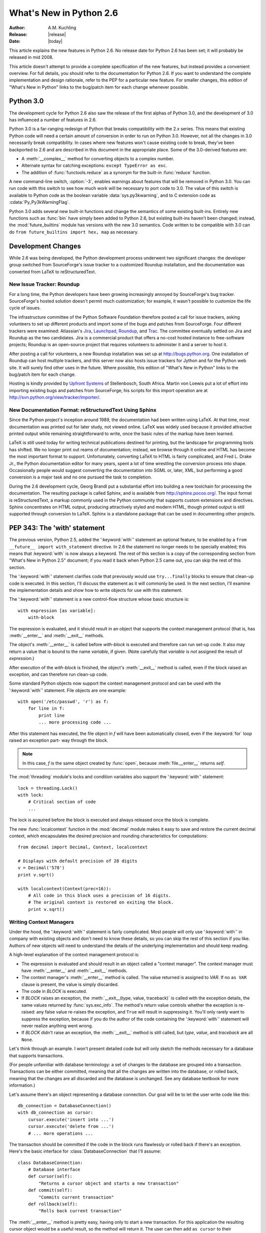 ****************************
  What's New in Python 2.6  
****************************

.. XXX add trademark info for Apple, Microsoft, SourceForge.

:Author: A.M. Kuchling
:Release: |release|
:Date: |today|

.. $Id: whatsnew26.tex 55746 2007-06-02 18:33:53Z neal.norwitz $
   Rules for maintenance:
   
   * Anyone can add text to this document.  Do not spend very much time
   on the wording of your changes, because your text will probably
   get rewritten to some degree.
   
   * The maintainer will go through Misc/NEWS periodically and add
   changes; it's therefore more important to add your changes to
   Misc/NEWS than to this file.
   
   * This is not a complete list of every single change; completeness
   is the purpose of Misc/NEWS.  Some changes I consider too small
   or esoteric to include.  If such a change is added to the text,
   I'll just remove it.  (This is another reason you shouldn't spend
   too much time on writing your addition.)
   
   * If you want to draw your new text to the attention of the
   maintainer, add 'XXX' to the beginning of the paragraph or
   section.
   
   * It's OK to just add a fragmentary note about a change.  For
   example: "XXX Describe the transmogrify() function added to the
   socket module."  The maintainer will research the change and
   write the necessary text.
   
   * You can comment out your additions if you like, but it's not
   necessary (especially when a final release is some months away).
   
   * Credit the author of a patch or bugfix.   Just the name is
   sufficient; the e-mail address isn't necessary.
   
   * It's helpful to add the bug/patch number in an parenthetical
   
   XXX Describe the transmogrify() function added to the socket
   module.
   (Contributed by P.Y. Developer; :issue:`12345`.)
   
   This saves the maintainer the effort of going through the SVN logs
   when researching a change.

This article explains the new features in Python 2.6.  No release date for
Python 2.6 has been set; it will probably be released in mid 2008.

This article doesn't attempt to provide a complete specification of
the new features, but instead provides a convenient overview.  For
full details, you should refer to the documentation for Python 2.6. If
you want to understand the complete implementation and design
rationale, refer to the PEP for a particular new feature.  For smaller
changes, this edition of "What's New in Python" links to the bug/patch
item for each change whenever possible.

.. Compare with previous release in 2 - 3 sentences here.
   add hyperlink when the documentation becomes available online.

.. ========================================================================
.. Large, PEP-level features and changes should be described here.
.. Should there be a new section here for 3k migration?
.. Or perhaps a more general section describing module changes/deprecation?
.. ========================================================================

Python 3.0
================

The development cycle for Python 2.6 also saw the release of the first
alphas of Python 3.0, and the development of 3.0 has influenced 
a number of features in 2.6.

Python 3.0 is a far-ranging redesign of Python that breaks
compatibility with the 2.x series.  This means that existing Python
code will need a certain amount of conversion in order to run on
Python 3.0.  However, not all the changes in 3.0 necessarily break
compatibility.  In cases where new features won't cause existing code
to break, they've been backported to 2.6 and are described in this
document in the appropriate place.  Some of the 3.0-derived features 
are:

* A :meth:`__complex__` method for converting objects to a complex number.
* Alternate syntax for catching exceptions: ``except TypeError as exc``.
* The addition of :func:`functools.reduce` as a synonym for the built-in
  :func:`reduce` function.

A new command-line switch, :option:`-3`, enables warnings
about features that will be removed in Python 3.0.  You can run code
with this switch to see how much work will be necessary to port
code to 3.0.  The value of this switch is available 
to Python code as the boolean variable :data:`sys.py3kwarning`,
and to C extension code as :cdata:`Py_Py3kWarningFlag`.

Python 3.0 adds several new built-in functions and change the
semantics of some existing built-ins.  Entirely new functions such as
:func:`bin` have simply been added to Python 2.6, but existing
built-ins haven't been changed; instead, the :mod:`future_builtins`
module has versions with the new 3.0 semantics.  Code written to be
compatible with 3.0 can do ``from future_builtins import hex, map``
as necessary.

.. seealso::

   The 3xxx series of PEPs, which describes the development process for
   Python 3.0 and various features that have been accepted, rejected,
   or are still under consideration.


Development Changes
==================================================

While 2.6 was being developed, the Python development process 
underwent two significant changes: the developer group 
switched from SourceForge's issue tracker to a customized 
Roundup installation, and the documentation was converted from
LaTeX to reStructuredText.


New Issue Tracker: Roundup
--------------------------------------------------

For a long time, the Python developers have been growing increasingly
annoyed by SourceForge's bug tracker.  SourceForge's hosted solution
doesn't permit much customization; for example, it wasn't possible to
customize the life cycle of issues.

The infrastructure committee of the Python Software Foundation
therefore posted a call for issue trackers, asking volunteers to set
up different products and import some of the bugs and patches from
SourceForge.  Four different trackers were examined: Atlassian's `Jira
<http://www.atlassian.com/software/jira/>`__, 
`Launchpad <http://www.launchpad.net>`__, 
`Roundup <http://roundup.sourceforge.net/>`__, and 
`Trac <http://trac.edgewall.org/>`__.  
The committee eventually settled on Jira
and Roundup as the two candidates.  Jira is a commercial product that
offers a no-cost hosted instance to free-software projects; Roundup 
is an open-source project that requires volunteers
to administer it and a server to host it.

After posting a call for volunteers, a new Roundup installation was
set up at http://bugs.python.org.  One installation of Roundup can
host multiple trackers, and this server now also hosts issue trackers
for Jython and for the Python web site.  It will surely find 
other uses in the future.  Where possible,
this edition of "What's New in Python" links to the bug/patch
item for each change.

Hosting is kindly provided by 
`Upfront Systems <http://www.upfrontsystems.co.za/>`__ 
of Stellenbosch, South Africa.  Martin von Loewis put a
lot of effort into importing existing bugs and patches from
SourceForge; his scripts for this import operation are at 
http://svn.python.org/view/tracker/importer/.

.. seealso::

  http://bugs.python.org 
    The Python bug tracker.

  http://bugs.jython.org:
    The Jython bug tracker.

  http://roundup.sourceforge.net/
    Roundup downloads and documentation.


New Documentation Format: reStructuredText Using Sphinx
-----------------------------------------------------------

Since the Python project's inception around 1989, the documentation
had been written using LaTeX.  At that time, most documentation was
printed out for later study, not viewed online. LaTeX was widely used
because it provided attractive printed output while remaining
straightforward to write, once the basic rules of the markup have been
learned.

LaTeX is still used today for writing technical publications destined
for printing, but the landscape for programming tools has shifted.  We
no longer print out reams of documentation; instead, we browse through
it online and HTML has become the most important format to support.
Unfortunately, converting LaTeX to HTML is fairly complicated, and
Fred L. Drake Jr., the Python documentation editor for many years,
spent a lot of time wrestling the conversion process into shape.
Occasionally people would suggest converting the documentation into 
SGML or, later, XML, but performing a good conversion is a major task 
and no one pursued the task to completion.

During the 2.6 development cycle, Georg Brandl put a substantial
effort into building a new toolchain for processing the documentation.
The resulting package is called Sphinx, and is available from
http://sphinx.pocoo.org/.  The input format is reStructuredText, a
markup commonly used in the Python community that supports custom
extensions and directives.  Sphinx concentrates on HTML output,
producing attractively styled and modern HTML, though printed output
is still supported through conversion to LaTeX.  Sphinx is a
standalone package that can be used in documenting other projects.

.. seealso::

   :ref:`documenting-index`
       Describes how to write for Python's documentation.

   `Sphinx <http://sphinx.pocoo.org/>`__
     Documentation and code for the Sphinx toolchain.

   `Docutils <http://docutils.sf.net>`__
     The underlying reStructuredText parser and toolset.


PEP 343: The 'with' statement
=============================

The previous version, Python 2.5, added the ':keyword:`with`'
statement an optional feature, to be enabled by a ``from __future__
import with_statement`` directive.  In 2.6 the statement no longer needs to
be specially enabled; this means that :keyword:`with` is now always a
keyword.  The rest of this section is a copy of the corresponding 
section from "What's New in Python 2.5" document; if you read
it back when Python 2.5 came out, you can skip the rest of this
section.

The ':keyword:`with`' statement clarifies code that previously would use
``try...finally`` blocks to ensure that clean-up code is executed.  In this
section, I'll discuss the statement as it will commonly be used.  In the next
section, I'll examine the implementation details and show how to write objects
for use with this statement.

The ':keyword:`with`' statement is a new control-flow structure whose basic
structure is::

   with expression [as variable]:
       with-block

The expression is evaluated, and it should result in an object that supports the
context management protocol (that is, has :meth:`__enter__` and :meth:`__exit__`
methods.

The object's :meth:`__enter__` is called before *with-block* is executed and
therefore can run set-up code. It also may return a value that is bound to the
name *variable*, if given.  (Note carefully that *variable* is *not* assigned
the result of *expression*.)

After execution of the *with-block* is finished, the object's :meth:`__exit__`
method is called, even if the block raised an exception, and can therefore run
clean-up code.

Some standard Python objects now support the context management protocol and can
be used with the ':keyword:`with`' statement. File objects are one example::

   with open('/etc/passwd', 'r') as f:
       for line in f:
           print line
           ... more processing code ...

After this statement has executed, the file object in *f* will have been
automatically closed, even if the :keyword:`for` loop raised an exception part-
way through the block.

.. note::

   In this case, *f* is the same object created by :func:`open`, because
   :meth:`file.__enter__` returns *self*.

The :mod:`threading` module's locks and condition variables  also support the
':keyword:`with`' statement::

   lock = threading.Lock()
   with lock:
       # Critical section of code
       ...

The lock is acquired before the block is executed and always released once  the
block is complete.

The new :func:`localcontext` function in the :mod:`decimal` module makes it easy
to save and restore the current decimal context, which encapsulates the desired
precision and rounding characteristics for computations::

   from decimal import Decimal, Context, localcontext

   # Displays with default precision of 28 digits
   v = Decimal('578')
   print v.sqrt()

   with localcontext(Context(prec=16)):
       # All code in this block uses a precision of 16 digits.
       # The original context is restored on exiting the block.
       print v.sqrt()


.. _new-26-context-managers:

Writing Context Managers
------------------------

Under the hood, the ':keyword:`with`' statement is fairly complicated. Most
people will only use ':keyword:`with`' in company with existing objects and
don't need to know these details, so you can skip the rest of this section if
you like.  Authors of new objects will need to understand the details of the
underlying implementation and should keep reading.

A high-level explanation of the context management protocol is:

* The expression is evaluated and should result in an object called a "context
  manager".  The context manager must have :meth:`__enter__` and :meth:`__exit__`
  methods.

* The context manager's :meth:`__enter__` method is called.  The value returned
  is assigned to *VAR*.  If no ``as VAR`` clause is present, the value is simply
  discarded.

* The code in *BLOCK* is executed.

* If *BLOCK* raises an exception, the :meth:`__exit__(type, value, traceback)`
  is called with the exception details, the same values returned by
  :func:`sys.exc_info`.  The method's return value controls whether the exception
  is re-raised: any false value re-raises the exception, and ``True`` will result
  in suppressing it.  You'll only rarely want to suppress the exception, because
  if you do the author of the code containing the ':keyword:`with`' statement will
  never realize anything went wrong.

* If *BLOCK* didn't raise an exception,  the :meth:`__exit__` method is still
  called, but *type*, *value*, and *traceback* are all ``None``.

Let's think through an example.  I won't present detailed code but will only
sketch the methods necessary for a database that supports transactions.

(For people unfamiliar with database terminology: a set of changes to the
database are grouped into a transaction.  Transactions can be either committed,
meaning that all the changes are written into the database, or rolled back,
meaning that the changes are all discarded and the database is unchanged.  See
any database textbook for more information.)

Let's assume there's an object representing a database connection. Our goal will
be to let the user write code like this::

   db_connection = DatabaseConnection()
   with db_connection as cursor:
       cursor.execute('insert into ...')
       cursor.execute('delete from ...')
       # ... more operations ...

The transaction should be committed if the code in the block runs flawlessly or
rolled back if there's an exception. Here's the basic interface for
:class:`DatabaseConnection` that I'll assume::

   class DatabaseConnection:
       # Database interface
       def cursor(self):
           "Returns a cursor object and starts a new transaction"
       def commit(self):
           "Commits current transaction"
       def rollback(self):
           "Rolls back current transaction"

The :meth:`__enter__` method is pretty easy, having only to start a new
transaction.  For this application the resulting cursor object would be a useful
result, so the method will return it.  The user can then add ``as cursor`` to
their ':keyword:`with`' statement to bind the cursor to a variable name. ::

   class DatabaseConnection:
       ...
       def __enter__(self):
           # Code to start a new transaction
           cursor = self.cursor()
           return cursor

The :meth:`__exit__` method is the most complicated because it's where most of
the work has to be done.  The method has to check if an exception occurred.  If
there was no exception, the transaction is committed.  The transaction is rolled
back if there was an exception.

In the code below, execution will just fall off the end of the function,
returning the default value of ``None``.  ``None`` is false, so the exception
will be re-raised automatically.  If you wished, you could be more explicit and
add a :keyword:`return` statement at the marked location. ::

   class DatabaseConnection:
       ...
       def __exit__(self, type, value, tb):
           if tb is None:
               # No exception, so commit
               self.commit()
           else:
               # Exception occurred, so rollback.
               self.rollback()
               # return False


.. _module-contextlib:

The contextlib module
---------------------

The new :mod:`contextlib` module provides some functions and a decorator that
are useful for writing objects for use with the ':keyword:`with`' statement.

The decorator is called :func:`contextmanager`, and lets you write a single
generator function instead of defining a new class.  The generator should yield
exactly one value.  The code up to the :keyword:`yield` will be executed as the
:meth:`__enter__` method, and the value yielded will be the method's return
value that will get bound to the variable in the ':keyword:`with`' statement's
:keyword:`as` clause, if any.  The code after the :keyword:`yield` will be
executed in the :meth:`__exit__` method.  Any exception raised in the block will
be raised by the :keyword:`yield` statement.

Our database example from the previous section could be written  using this
decorator as::

   from contextlib import contextmanager

   @contextmanager
   def db_transaction(connection):
       cursor = connection.cursor()
       try:
           yield cursor
       except:
           connection.rollback()
           raise
       else:
           connection.commit()

   db = DatabaseConnection()
   with db_transaction(db) as cursor:
       ...

The :mod:`contextlib` module also has a :func:`nested(mgr1, mgr2, ...)` function
that combines a number of context managers so you don't need to write nested
':keyword:`with`' statements.  In this example, the single ':keyword:`with`'
statement both starts a database transaction and acquires a thread lock::

   lock = threading.Lock()
   with nested (db_transaction(db), lock) as (cursor, locked):
       ...

Finally, the :func:`closing(object)` function returns *object* so that it can be
bound to a variable, and calls ``object.close`` at the end of the block. ::

   import urllib, sys
   from contextlib import closing

   with closing(urllib.urlopen('http://www.yahoo.com')) as f:
       for line in f:
           sys.stdout.write(line)


.. seealso::

   :pep:`343` - The "with" statement
      PEP written by Guido van Rossum and Nick Coghlan; implemented by Mike Bland,
      Guido van Rossum, and Neal Norwitz.  The PEP shows the code generated for a
      ':keyword:`with`' statement, which can be helpful in learning how the statement
      works.

   The documentation  for the :mod:`contextlib` module.

.. ======================================================================

.. _pep-0366:

PEP 366: Explicit Relative Imports From a Main Module
============================================================

Python's :option:`-m` switch allows running a module as a script.
When you ran a module that was located inside a package, relative
imports didn't work correctly.

The fix in Python 2.6 adds a :attr:`__package__` attribute to modules.
When present, relative imports will be relative to the value of this
attribute instead of the :attr:`__name__` attribute.  PEP 302-style
importers can then set :attr:`__package__`.  The :mod:`runpy` module
that implements the :option:`-m` switch now does this, so relative imports
can now be used in scripts running from inside a package.

.. ======================================================================

.. ::

    .. _pep-0370:

    PEP 370: XXX
    =====================================================

    When you run Python, the module search page ``sys.modules`` usually
    includes a directory whose path ends in ``"site-packages"``.  This
    directory is intended to hold locally-installed packages available to
    all users on a machine or using a particular site installation.

    Python 2.6 introduces a convention for user-specific site directories.

    .. seealso::

       :pep:`370` - XXX
         PEP written by XXX; implemented by Christian Heimes.

  
.. ======================================================================

.. _pep-3101:

PEP 3101: Advanced String Formatting
=====================================================

In Python 3.0, the `%` operator is supplemented by a more powerful
string formatting method, :meth:`format`.  Support for the
:meth:`format` method has been backported to Python 2.6.

In 2.6, both 8-bit and Unicode strings have a `.format()` method that
treats the string as a template and takes the arguments to be formatted.
The formatting template uses curly brackets (`{`, `}`) as special characters::

     # Substitute positional argument 0 into the string.
     "User ID: {0}".format("root") -> "User ID: root"

     # Use the named keyword arguments
     uid = 'root'
     
     'User ID: {uid}   Last seen: {last_login}'.format(uid='root',
            last_login = '5 Mar 2008 07:20') ->
       'User ID: root   Last seen: 5 Mar 2008 07:20'

Curly brackets can be escaped by doubling them::

     format("Empty dict: {{}}") -> "Empty dict: {}"

Field names can be integers indicating positional arguments, such as 
``{0}``, ``{1}``, etc. or names of keyword arguments.  You can also 
supply compound field names that read attributes or access dictionary keys::

    import sys
    'Platform: {0.platform}\nPython version: {0.version}'.format(sys) ->
        'Platform: darwin\n
         Python version: 2.6a1+ (trunk:61261M, Mar  5 2008, 20:29:41) \n
         [GCC 4.0.1 (Apple Computer, Inc. build 5367)]'

     import mimetypes
     'Content-type: {0[.mp4]}'.format(mimetypes.types_map) ->
       'Content-type: video/mp4'

Note that when using dictionary-style notation such as ``[.mp4]``, you
don't need to put any quotation marks around the string; it will look
up the value using ``.mp4`` as the key.  Strings beginning with a
number will be converted to an integer.  You can't write more
complicated expressions inside a format string.

So far we've shown how to specify which field to substitute into the
resulting string.  The precise formatting used is also controllable by
adding a colon followed by a format specifier.  For example::

     # Field 0: left justify, pad to 15 characters
     # Field 1: right justify, pad to 6 characters
     fmt = '{0:15} ${1:>6}'
     fmt.format('Registration', 35) ->
       'Registration    $    35'
     fmt.format('Tutorial', 50) ->
       'Tutorial        $    50'
     fmt.format('Banquet', 125) ->
       'Banquet         $   125'

Format specifiers can reference other fields through nesting::

    fmt = '{0:{1}}'
    fmt.format('Invoice #1234', 15) ->
      'Invoice #1234  '
    width = 35
    fmt.format('Invoice #1234', width) ->
      'Invoice #1234                      '

The alignment of a field within the desired width can be specified:

================ ============================================
Character        Effect
================ ============================================
< (default)      Left-align
>                Right-align
^                Center
=                (For numeric types only) Pad after the sign.
================ ============================================

Format specifiers can also include a presentation type, which 
controls how the value is formatted.  For example, floating-point numbers
can be formatted as a general number or in exponential notation:

    >>> '{0:g}'.format(3.75)
    '3.75'
    >>> '{0:e}'.format(3.75)
    '3.750000e+00'

A variety of presentation types are available.  Consult the 2.6
documentation for a complete list (XXX add link, once it's in the 2.6
docs), but here's a sample::

        'b' - Binary. Outputs the number in base 2.
        'c' - Character. Converts the integer to the corresponding
              Unicode character before printing.
        'd' - Decimal Integer. Outputs the number in base 10.
        'o' - Octal format. Outputs the number in base 8.
        'x' - Hex format. Outputs the number in base 16, using lower-
              case letters for the digits above 9.
        'e' - Exponent notation. Prints the number in scientific
              notation using the letter 'e' to indicate the exponent.
        'g' - General format. This prints the number as a fixed-point
              number, unless the number is too large, in which case
              it switches to 'e' exponent notation.
        'n' - Number. This is the same as 'g', except that it uses the
              current locale setting to insert the appropriate
              number separator characters.
        '%' - Percentage. Multiplies the number by 100 and displays
              in fixed ('f') format, followed by a percent sign.

Classes and types can define a __format__ method to control how they're
formatted.  It receives a single argument, the format specifier::

   def __format__(self, format_spec):
       if isinstance(format_spec, unicode):
           return unicode(str(self))
       else:
           return str(self)

There's also a format() built-in that will format a single value.  It calls
the type's :meth:`__format__` method with the provided specifier::

    >>> format(75.6564, '.2f')
    '75.66'

.. seealso::

   :pep:`3101` - Advanced String Formatting
      PEP written by Talin.

.. ======================================================================

.. _pep-3105:

PEP 3105: ``print`` As a Function
=====================================================

The ``print`` statement becomes the :func:`print` function in Python 3.0.
Making :func:`print` a function makes it easier to change 
by doing 'def print(...)' or importing a new function from somewhere else. 

Python 2.6 has a ``__future__`` import that removes ``print`` as language 
syntax, letting you use the functional form instead.  For example::

    from __future__ import print_function
    print('# of entries', len(dictionary), file=sys.stderr)

The signature of the new function is::

    def print(*args, sep=' ', end='\n', file=None)

The parameters are:

 * **args**: positional arguments whose values will be printed out.
 * **sep**: the separator, which will be printed between arguments.
 * **end**: the ending text, which will be printed after all of the 
   arguments have been output.
 * **file**: the file object to which the output will be sent.

.. seealso::

   :pep:`3105` - Make print a function
      PEP written by Georg Brandl.

.. ======================================================================

.. _pep-3110:

PEP 3110: Exception-Handling Changes
=====================================================

One error that Python programmers occasionally make 
is the following::

    try:
        ...
    except TypeError, ValueError:
        ...

The author is probably trying to catch both 
:exc:`TypeError` and :exc:`ValueError` exceptions, but this code
actually does something different: it will catch 
:exc:`TypeError` and bind the resulting exception object
to the local name ``"ValueError"``.  The correct code 
would have specified a tuple::

    try:
        ...
    except (TypeError, ValueError):
        ...

This error is possible because the use of the comma here is ambiguous:
does it indicate two different nodes in the parse tree, or a single
node that's a tuple.

Python 3.0 changes the syntax to make this unambiguous by replacing
the comma with the word "as".  To catch an exception and store the 
exception object in the variable ``exc``, you must write::

    try:
        ...
    except TypeError as exc:
        ...

Python 3.0 will only support the use of "as", and therefore interprets
the first example as catching two different exceptions.  Python 2.6
supports both the comma and "as", so existing code will continue to
work.

.. seealso::

   :pep:`3110` - Catching Exceptions in Python 3000
      PEP written and implemented by Collin Winter.

.. ======================================================================

.. _pep-3112:

PEP 3112: Byte Literals
=====================================================

Python 3.0 adopts Unicode as the language's fundamental string type, and
denotes 8-bit literals differently, either as ``b'string'`` 
or using a :class:`bytes` constructor.  For future compatibility, 
Python 2.6 adds :class:`bytes` as a synonym for the :class:`str` type,
and it also supports the ``b''`` notation.

There's also a ``__future__`` import that causes all string literals
to become Unicode strings.  This means that ``\u`` escape sequences 
can be used to include Unicode characters::


    from __future__ import unicode_literals

    s = ('\u751f\u3080\u304e\u3000\u751f\u3054'
         '\u3081\u3000\u751f\u305f\u307e\u3054')

    print len(s)               # 12 Unicode characters



.. seealso::

   :pep:`3112` - Bytes literals in Python 3000
      PEP written by Jason Orendorff; backported to 2.6 by Christian Heimes.

.. ======================================================================

.. _pep-3116:

PEP 3116: New I/O Library
=====================================================

Python's built-in file objects support a number of methods, but
file-like objects don't necessarily support all of them.  Objects that
imitate files usually support :meth:`read` and :meth:`write`, but they
may not support :meth:`readline`.  Python 3.0 introduces a layered I/O
library in the :mod:`io` module that separates buffering and
text-handling features from the fundamental read and write operations.

There are three levels of abstract base classes provided by
the :mod:`io` module:

* :class:`RawIOBase`: defines raw I/O operations: :meth:`read`,
  :meth:`readinto`, 
  :meth:`write`, :meth:`seek`, :meth:`tell`, :meth:`truncate`,
  and :meth:`close`.
  Most of the methods of this class will often map to a single system call.
  There are also :meth:`readable`, :meth:`writable`, and :meth:`seekable`
  methods for determining what operations a given object will allow.

  Python 3.0 has concrete implementations of this class for files and
  sockets, but Python 2.6 hasn't restructured its file and socket objects
  in this way.

  .. XXX should 2.6 register them in io.py?

* :class:`BufferedIOBase`: is an abstract base class that 
  buffers data in memory to reduce the number of 
  system calls used, making I/O processing more efficient.
  It supports all of the methods of :class:`RawIOBase`, 
  and adds a :attr:`raw` attribute holding the underlying raw object.

  There are four concrete classes implementing this ABC:
  :class:`BufferedWriter` and 
  :class:`BufferedReader` for objects that only support
  writing or reading and don't support random access,
  :class:`BufferedRandom` for objects that support the :meth:`seek` method
  for random access,
  and :class:`BufferedRWPair` for objects such as TTYs that have 
  both read and write operations that act upon unconnected streams of data.

* :class:`TextIOBase`: Provides functions for reading and writing
  strings (remember, strings will be Unicode in Python 3.0),
  and supporting universal newlines.  :class:`TextIOBase` defines 
  the :meth:`readline` method and supports iteration upon 
  objects.   

  There are two concrete implementations.  :class:`TextIOWrapper`
  wraps a buffered I/O object, supporting all of the methods for
  text I/O and adding a :attr:`buffer` attribute for access 
  to the underlying object.  :class:`StringIO` simply buffers
  everything in memory without ever writing anything to disk.

  (In current 2.6 alpha releases, :class:`io.StringIO` is implemented in
  pure Python, so it's pretty slow.   You should therefore stick with the 
  existing :mod:`StringIO` module or :mod:`cStringIO` for now.  At some 
  point Python 3.0's :mod:`io` module will be rewritten into C for speed,
  and perhaps the C implementation will be  backported to the 2.x releases.)

  .. XXX check before final release: is io.py still written in Python?

In Python 2.6, the underlying implementations haven't been
restructured to build on top of the :mod:`io` module's classes.  The
module is being provided to make it easier to write code that's 
forward-compatible with 3.0, and to save developers the effort of writing
their own implementations of buffering and text I/O.

.. seealso::

   :pep:`3116` - New I/O
      PEP written by Daniel Stutzbach, Mike Verdone, and Guido van Rossum.
      Code by Guido van Rossum, Georg Brandl, Walter Doerwald,
      Jeremy Hylton, Martin von Loewis, Tony Lownds, and others.

.. ======================================================================

.. _pep-3118:

PEP 3118: Revised Buffer Protocol
=====================================================

The buffer protocol is a C-level API that lets Python types
exchange pointers into their internal representations.  A 
memory-mapped file can be viewed as a buffer of characters, for
example, and this lets another module such as :mod:`re`
treat memory-mapped files as a string of characters to be searched.

The primary users of the buffer protocol are numeric-processing
packages such as NumPy, which can expose the internal representation
of arrays so that callers can write data directly into an array instead
of going through a slower API.  This PEP updates the buffer protocol in light of experience 
from NumPy development, adding a number of new features
such as indicating the shape of an array, 
locking memory .

The most important new C API function is 
``PyObject_GetBuffer(PyObject *obj, Py_buffer *view, int flags)``, which
takes an object and a set of flags, and fills in the
``Py_buffer`` structure with information 
about the object's memory representation.  Objects
can use this operation to lock memory in place 
while an external caller could be modifying the contents,
so there's a corresponding 
``PyObject_ReleaseBuffer(PyObject *obj, Py_buffer *view)`` to
indicate that the external caller is done.

The **flags** argument to :cfunc:`PyObject_GetBuffer` specifies
constraints upon the memory returned.  Some examples are:

 * :const:`PyBUF_WRITABLE` indicates that the memory must be writable.
 
 * :const:`PyBUF_LOCK` requests a read-only or exclusive lock on the memory.

 * :const:`PyBUF_C_CONTIGUOUS` and :const:`PyBUF_F_CONTIGUOUS`
   requests a C-contiguous (last dimension varies the fastest) or
   Fortran-contiguous (first dimension varies the fastest) layout.

.. XXX this feature is not in 2.6 docs yet

.. seealso::

   :pep:`3118` - Revising the buffer protocol
      PEP written by Travis Oliphant and Carl Banks; implemented by
      Travis Oliphant.
      

.. ======================================================================

.. _pep-3119:

PEP 3119: Abstract Base Classes
=====================================================

Some object-oriented languages such as Java support interfaces: declarations
that a class has a given set of methods or supports a given access protocol.
Abstract Base Classes (or ABCs) are an equivalent feature for Python. The ABC
support consists of an :mod:`abc` module containing a metaclass called 
:class:`ABCMeta`, special handling
of this metaclass by the :func:`isinstance` and :func:`issubclass` built-ins,
and a collection of basic ABCs that the Python developers think will be widely
useful.

Let's say you have a particular class and wish to know whether it supports 
dictionary-style access.  The phrase "dictionary-style" is vague, however.
It probably means that accessing items with ``obj[1]`` works.  
Does it imply that setting items with ``obj[2] = value`` works?  
Or that the object will have :meth:`keys`, :meth:`values`, and :meth:`items`
methods?  What about the iterative variants  such as :meth:`iterkeys`?  :meth:`copy`
and :meth:`update`?  Iterating over the object with :func:`iter`?

Python 2.6 includes a number of different ABCs in the :mod:`collections`
module.  :class:`Iterable` indicates that a class defines :meth:`__iter__`,
and :class:`Container` means the class supports  ``x in y`` expressions
by defining a :meth:`__contains__` method.  The basic dictionary interface of
getting items, setting items, and 
:meth:`keys`, :meth:`values`, and :meth:`items`, is defined by the
:class:`MutableMapping` ABC.

You can derive your own classes from a particular ABC
to indicate they support that ABC's interface::

    import collections
  
    class Storage(collections.MutableMapping):
        ...


Alternatively, you could write the class without deriving from 
the desired ABC and instead register the class by
calling the ABC's :meth:`register` method::

    import collections
    
    class Storage:
        ...
	
    collections.MutableMapping.register(Storage)
    
For classes that you write, deriving from the ABC is probably clearer.
The :meth:`register`  method is useful when you've written a new
ABC that can describe an existing type or class, or if you want
to declare that some third-party class implements an ABC.
For example, if you defined a :class:`PrintableType` ABC,
it's legal to do:

  # Register Python's types
  PrintableType.register(int)
  PrintableType.register(float)
  PrintableType.register(str)

Classes should obey the semantics specified by an ABC, but 
Python can't check this; it's up to the class author to  
understand the ABC's requirements and to implement the code accordingly.

To check whether an object supports a particular interface, you can
now write::

    def func(d):
	if not isinstance(d, collections.MutableMapping):
	    raise ValueError("Mapping object expected, not %r" % d)        

(Don't feel that you must now begin writing lots of checks as in the 
above example.  Python has a strong tradition of duck-typing, where 
explicit type-checking isn't done and code simply calls methods on 
an object, trusting that those methods will be there and raising an
exception if they aren't.  Be judicious in checking for ABCs
and only do it where it helps.)

You can write your own ABCs by using ``abc.ABCMeta`` as the
metaclass in a class definition::

  from abc import ABCMeta

  class Drawable():
      __metaclass__ = ABCMeta
  
      def draw(self, x, y, scale=1.0):
	  pass

      def draw_doubled(self, x, y):
	  self.draw(x, y, scale=2.0)

	
  class Square(Drawable):
      def draw(self, x, y, scale):
          ...

	  
In the :class:`Drawable` ABC above, the :meth:`draw_doubled` method
renders the object at twice its size and can be implemented in terms
of other methods described in :class:`Drawable`.  Classes implementing
this ABC therefore don't need to provide their own implementation 
of :meth:`draw_doubled`, though they can do so.  An implementation
of :meth:`draw` is necessary, though; the ABC can't provide 
a useful generic implementation.  You 
can apply the ``@abstractmethod`` decorator to methods such as 
:meth:`draw` that must be implemented; Python will 
then raise an exception for classes that 
don't define the method::

    class Drawable():
	__metaclass__ = ABCMeta
    
	@abstractmethod
	def draw(self, x, y, scale):
	    pass

Note that the exception is only raised when you actually 
try to create an instance of a subclass without the method::

    >>> s=Square()
    Traceback (most recent call last):
      File "<stdin>", line 1, in <module>
    TypeError: Can't instantiate abstract class Square with abstract methods draw
    >>> 

Abstract data attributes can be declared using the ``@abstractproperty`` decorator::

    @abstractproperty
    def readonly(self):
       return self._x

Subclasses must then define a :meth:`readonly` property 

.. seealso::

   :pep:`3119` - Introducing Abstract Base Classes
      PEP written by Guido van Rossum and Talin.
      Implemented by Guido van Rossum.
      Backported to 2.6 by Benjamin Aranguren, with Alex Martelli.

.. ======================================================================

.. _pep-3127:

PEP 3127: Integer Literal Support and Syntax
=====================================================

Python 3.0 changes the syntax for octal (base-8) integer literals,
which are now prefixed by "0o" or "0O" instead of a leading zero, and
adds support for binary (base-2) integer literals, signalled by a "0b"
or "0B" prefix.

Python 2.6 doesn't drop support for a leading 0 signalling 
an octal number, but it does add support for "0o" and "0b"::

    >>> 0o21, 2*8 + 1
    (17, 17)
    >>> 0b101111
    47

The :func:`oct` built-in still returns numbers 
prefixed with a leading zero, and a new :func:`bin` 
built-in returns the binary representation for a number::

    >>> oct(42)
    '052'
    >>> bin(173)
    '0b10101101'

The :func:`int` and :func:`long` built-ins will now accept the "0o"
and "0b" prefixes when base-8 or base-2 are requested, or when the
**base** argument is zero (meaning the base used is determined from
the string):

    >>> int ('0o52', 0)
    42
    >>> int('1101', 2)
    13
    >>> int('0b1101', 2)
    13
    >>> int('0b1101', 0)
    13


.. seealso::

   :pep:`3127` - Integer Literal Support and Syntax
      PEP written by Patrick Maupin; backported to 2.6 by
      Eric Smith.

.. ======================================================================

.. _pep-3129:

PEP 3129: Class Decorators
=====================================================

Decorators have been extended from functions to classes.  It's now legal to
write::

  @foo
  @bar
  class A:
    pass

This is equivalent to::

  class A:
    pass

  A = foo(bar(A))

.. seealso::

   :pep:`3129` - Class Decorators
      PEP written by Collin Winter.

.. ======================================================================

.. _pep-3141:

PEP 3141: A Type Hierarchy for Numbers
=====================================================

In Python 3.0, several abstract base classes for numeric types,
inspired by Scheme's numeric tower, are being added.
This change was backported to 2.6 as the :mod:`numbers` module.

The most general ABC is :class:`Number`.  It defines no operations at
all, and only exists to allow checking if an object is a number by
doing ``isinstance(obj, Number)``.

Numbers are further divided into :class:`Exact` and :class:`Inexact`.
Exact numbers can represent values precisely and operations never
round off the results or introduce tiny errors that may break the
commutativity and associativity properties; inexact numbers may
perform such rounding or introduce small errors.  Integers, long
integers, and rational numbers are exact, while floating-point 
and complex numbers are inexact.

:class:`Complex` is a subclass of :class:`Number`.  Complex numbers
can undergo the basic operations of addition, subtraction,
multiplication, division, and exponentiation, and you can retrieve the
real and imaginary parts and obtain a number's conjugate.  Python's built-in 
complex type is an implementation of :class:`Complex`.

:class:`Real` further derives from :class:`Complex`, and adds 
operations that only work on real numbers: :func:`floor`, :func:`trunc`, 
rounding, taking the remainder mod N, floor division, 
and comparisons.  

:class:`Rational` numbers derive from :class:`Real`, have
:attr:`numerator` and :attr:`denominator` properties, and can be
converted to floats.  Python 2.6 adds a simple rational-number class,
:class:`Fraction`, in the :mod:`fractions` module.  (It's called 
:class:`Fraction` instead of :class:`Rational` to avoid 
a name clash with :class:`numbers.Rational`.)

:class:`Integral` numbers derive from :class:`Rational`, and
can be shifted left and right with ``<<`` and ``>>``, 
combined using bitwise operations such as ``&`` and ``|``, 
and can be used as array indexes and slice boundaries.

In Python 3.0, the PEP slightly redefines the existing built-ins
:func:`round`, :func:`math.floor`, :func:`math.ceil`, and adds a new
one, :func:`math.trunc`, that's been backported to Python 2.6. 
:func:`math.trunc` rounds toward zero, returning the closest 
:class:`Integral` that's between the function's argument and zero.

.. seealso::

   :pep:`3141` - A Type Hierarchy for Numbers
      PEP written by Jeffrey Yasskin.

   `Scheme's numerical tower <http://www.gnu.org/software/guile/manual/html_node/Numerical-Tower.html#Numerical-Tower>`__, from the Guile manual.

   `Scheme's number datatypes <http://schemers.org/Documents/Standards/R5RS/HTML/r5rs-Z-H-9.html#%_sec_6.2>`__ from the R5RS Scheme specification.
  

The :mod:`fractions` Module
--------------------------------------------------

To fill out the hierarchy of numeric types, a rational-number class
has been added as the :mod:`fractions` module.  Rational numbers are
represented as a fraction, and can exactly represent
numbers such as two-thirds that floating-point numbers can only
approximate.

The :class:`Fraction` constructor takes two :class:`Integral` values
that will be the numerator and denominator of the resulting fraction. ::

    >>> from fractions import Fraction
    >>> a = Fraction(2, 3)
    >>> b = Fraction(2, 5)
    >>> float(a), float(b)
    (0.66666666666666663, 0.40000000000000002)
    >>> a+b
    Fraction(16, 15)
    >>> a/b
    Fraction(5, 3)

To help in converting floating-point numbers to rationals, 
the float type now has a :meth:`as_integer_ratio()` method that returns 
the numerator and denominator for a fraction that evaluates to the same
floating-point value::

    >>> (2.5) .as_integer_ratio()
    (5, 2)
    >>> (3.1415) .as_integer_ratio()
    (7074029114692207L, 2251799813685248L)
    >>> (1./3) .as_integer_ratio()
    (6004799503160661L, 18014398509481984L)

Note that values that can only be approximated by floating-point
numbers, such as 1./3, are not simplified to the number being
approximated; the fraction attempts to match the floating-point value
**exactly**.

The :mod:`fractions` module is based upon an implementation by Sjoerd
Mullender that was in Python's :file:`Demo/classes/` directory for a
long time.  This implementation was significantly updated by Jeffrey
Yasskin.

Other Language Changes
======================

Here are all of the changes that Python 2.6 makes to the core Python language.

* When calling a function using the ``**`` syntax to provide keyword
  arguments, you are no longer required to use a Python dictionary;
  any mapping will now work::

    >>> def f(**kw):
    ...    print sorted(kw)
    ... 
    >>> ud=UserDict.UserDict()
    >>> ud['a'] = 1
    >>> ud['b'] = 'string'
    >>> f(**ud)
    ['a', 'b']

  (Contributed by Alexander Belopolsky; :issue:`1686487`.)

* Tuples now have an :meth:`index` method matching the list type's
  :meth:`index` method::

    >>> t = (0,1,2,3,4)
    >>> t.index(3)
    3

* The built-in types now have improved support for extended slicing syntax,
  where various combinations of ``(start, stop, step)`` are supplied.
  Previously, the support was partial and certain corner cases wouldn't work.
  (Implemented by Thomas Wouters.)

  .. Revision 57619

* Properties now have three attributes, :attr:`getter`,
  :attr:`setter` and :attr:`deleter`, that are useful shortcuts for
  adding or modifying a getter, setter or deleter function to an 
  existing property. You would use them like this::

    class C(object):
	@property                                                              
	def x(self): 
	    return self._x                                            

	@x.setter                                                              
	def x(self, value): 
	    self._x = value                                    

	@x.deleter                                                             
	def x(self): 
	    del self._x             

    class D(C):
        @C.x.getter
        def x(self):
            return self._x * 2

        @x.setter
        def x(self, value):
            self._x = value / 2


* C functions and methods that use 
  :cfunc:`PyComplex_AsCComplex` will now accept arguments that 
  have a :meth:`__complex__` method.  In particular, the functions in the 
  :mod:`cmath` module will now accept objects with this method.
  This is a backport of a Python 3.0 change.
  (Contributed by Mark Dickinson; :issue:`1675423`.)

  A numerical nicety: when creating a complex number from two floats
  on systems that support signed zeros (-0 and +0), the 
  :func:`complex` constructor will now preserve the sign 
  of the zero.  (:issue:`1507`)

* More floating-point features were also added.  The :func:`float` function
  will now turn the strings ``+nan`` and ``-nan`` into the corresponding
  IEEE 754 Not A Number values, and ``+inf`` and ``-inf`` into 
  positive or negative infinity.  This works on any platform with 
  IEEE 754 semantics.  (Contributed by Christian Heimes; :issue:`1635`.)

  Other functions in the :mod:`math` module, :func:`isinf` and
  :func:`isnan`, return true if their floating-point argument is
  infinite or Not A Number.  (:issue:`1640`)

* The :mod:`math` module has seven new functions, and the existing
  functions have been improved to give more consistent behaviour
  across platforms, especially with respect to handling of
  floating-point exceptions and IEEE 754 special values.
  The new functions are: 

  * :func:`isinf` and :func:`isnan` determine whether a given float is
    a (positive or negative) infinity or a NaN (Not a Number),
    respectively. 

  * ``copysign(x, y)`` copies the sign bit of an IEEE 754 number,
    returning the absolute value of *x* combined with the sign bit of
    *y*.  For example, ``math.copysign(1, -0.0)`` returns -1.0.
    (Contributed by Christian Heimes.)

  * The inverse hyperbolic functions :func:`acosh`, :func:`asinh` and
    :func:`atanh`.

  * The function :func:`log1p`, returning the natural logarithm of
    *1+x* (base *e*).

  There's also a new :func:`trunc` function as a result of the
  backport of `PEP 3141's type hierarchy for numbers <#pep-3141>`__.

  The existing math functions have been modified to follow the
  recommendations of the C99 standard with respect to special values
  whenever possible.  For example, ``sqrt(-1.)`` should now give a
  :exc:`ValueError` across (nearly) all platforms, while
  ``sqrt(float('NaN'))`` should return a NaN on all IEEE 754
  platforms.  Where Annex 'F' of the C99 standard recommends signaling
  'divide-by-zero' or 'invalid', Python will raise :exc:`ValueError`.
  Where Annex 'F' of the C99 standard recommends signaling 'overflow',
  Python will raise :exc:`OverflowError`.  (See :issue:`711019`,
  :issue:`1640`.)

  (Contributed by Christian Heimes and Mark Dickinson.)

* Changes to the :class:`Exception` interface
  as dictated by :pep:`352` continue to be made.  For 2.6, 
  the :attr:`message` attribute is being deprecated in favor of the
  :attr:`args` attribute.

* The :exc:`GeneratorExit` exception now subclasses 
  :exc:`BaseException` instead of :exc:`Exception`.  This means 
  that an exception handler that does ``except Exception:``
  will not inadvertently catch :exc:`GeneratorExit`. 
  (Contributed by Chad Austin; :issue:`1537`.)

* Generator objects now have a :attr:`gi_code` attribute that refers to 
  the original code object backing the generator.  
  (Contributed by Collin Winter; :issue:`1473257`.)

* The :func:`compile` built-in function now accepts keyword arguments
  as well as positional parameters.  (Contributed by Thomas Wouters;
  :issue:`1444529`.)

* The :func:`complex` constructor now accepts strings containing 
  parenthesized complex numbers, letting ``complex(repr(cmplx))``
  will now round-trip values.  For example, ``complex('(3+4j)')``
  now returns the value (3+4j).  (:issue:`1491866`)

* The string :meth:`translate` method now accepts ``None`` as the 
  translation table parameter, which is treated as the identity 
  transformation.   This makes it easier to carry out operations
  that only delete characters.  (Contributed by Bengt Richter;
  :issue:`1193128`.)

* The built-in :func:`dir` function now checks for a :meth:`__dir__`
  method on the objects it receives.  This method must return a list
  of strings containing the names of valid attributes for the object,
  and lets the object control the value that :func:`dir` produces.
  Objects that have :meth:`__getattr__` or :meth:`__getattribute__` 
  methods can use this to advertise pseudo-attributes they will honor.
  (:issue:`1591665`)

* Instance method objects have new attributes for the object and function
  comprising the method; the new synonym for :attr:`im_self` is
  :attr:`__self__`, and :attr:`im_func` is also available as :attr:`__func__`.
  The old names are still supported in Python 2.6; they're gone in 3.0.

* An obscure change: when you use the the :func:`locals` function inside a
  :keyword:`class` statement, the resulting dictionary no longer returns free
  variables.  (Free variables, in this case, are variables referred to in the
  :keyword:`class` statement  that aren't attributes of the class.)

.. ======================================================================


Optimizations
-------------

* The :mod:`warnings` module has been rewritten in C.  This makes
  it possible to invoke warnings from the parser, and may also
  make the interpreter's startup faster.
  (Contributed by Neal Norwitz and Brett Cannon; :issue:`1631171`.)

* Type objects now have a cache of methods that can reduce
  the amount of work required to find the correct method implementation
  for a particular class; once cached, the interpreter doesn't need to
  traverse base classes to figure out the right method to call.  
  The cache is cleared if a base class or the class itself is modified, 
  so the cache should remain correct even in the face of Python's dynamic 
  nature.
  (Original optimization implemented by Armin Rigo, updated for 
  Python 2.6 by Kevin Jacobs; :issue:`1700288`.) 

* All of the functions in the :mod:`struct` module have been rewritten in
  C, thanks to work at the Need For Speed sprint.
  (Contributed by Raymond Hettinger.)

* Internally, a bit is now set in type objects to indicate some of the standard
  built-in types.  This speeds up checking if an object is a subclass of one of
  these types.  (Contributed by Neal Norwitz.)

* Unicode strings now use faster code for detecting
  whitespace and line breaks; this speeds up the :meth:`split` method 
  by about 25% and :meth:`splitlines` by 35%.
  (Contributed by Antoine Pitrou.)  Memory usage is reduced
  by using pymalloc for the Unicode string's data.

* The ``with`` statement now stores the :meth:`__exit__` method on the stack,
  producing a small speedup.  (Implemented by Jeffrey Yasskin.)

* To reduce memory usage, the garbage collector will now clear internal
  free lists when garbage-collecting the highest generation of objects.
  This may return memory to the OS sooner.

The net result of the 2.6 optimizations is that Python 2.6 runs the pystone
benchmark around XX% faster than Python 2.5.

.. ======================================================================

.. _new-26-interactive:

Interactive Interpreter Changes
-------------------------------

Two command-line options have been reserved for use by other Python
implementations.  The :option:`-J` switch has been reserved for use by
Jython for Jython-specific options, such as ones that are passed to
the underlying JVM.  :option:`-X` has been reserved for options
specific to a particular implementation of Python such as CPython,
Jython, or IronPython.  If either option is used with Python 2.6, the
interpreter will report that the option isn't currently used.

.. ======================================================================

New, Improved, and Deprecated Modules
=====================================

As usual, Python's standard library received a number of enhancements and bug
fixes.  Here's a partial list of the most notable changes, sorted alphabetically
by module name. Consult the :file:`Misc/NEWS` file in the source tree for a more
complete list of changes, or look through the CVS logs for all the details.

* The :mod:`bsddb.dbshelve` module now uses the highest pickling protocol
  available, instead of restricting itself to protocol 1.
  (Contributed by W. Barnes; :issue:`1551443`.)

* The :mod:`cmath` module underwent an extensive set of revisions,
  thanks to Mark Dickinson and Christian Heimes, that added some new
  features and greatly improved the accuracy of the computations.

  Five new functions were added: 

  * :func:`polar` converts a complex number to polar form, returning
    the modulus and argument of that complex number. 

  * :func:`rect` does the opposite, turning a (modulus, argument) pair
    back into the corresponding complex number.

  * :func:`phase` returns the phase or argument of a complex number.  

  * :func:`isnan` returns True if either
    the real or imaginary part of its argument is a NaN.  

  * :func:`isinf` returns True if either the real or imaginary part of
    its argument is infinite.

  The revisions also improved the numerical soundness of the
  :mod:`cmath` module.  For all functions, the real and imaginary
  parts of the results are accurate to within a few units of least
  precision (ulps) whenever possible.  See :issue:`1381` for the
  details.  The branch cuts for :func:`asinh`, :func:`atanh`: and
  :func:`atan` have also been corrected.

  The tests for the module have been greatly expanded; nearly 2000 new
  test cases exercise the algebraic functions.

  On IEEE 754 platforms, the :mod:`cmath` module now handles IEEE 754
  special values and floating-point exceptions in a manner consistent
  with Annex 'G' of the C99 standard.

* A new data type in the :mod:`collections` module: :class:`namedtuple(typename,
  fieldnames)` is a factory function that creates subclasses of the standard tuple
  whose fields are accessible by name as well as index.  For example::

     >>> var_type = collections.namedtuple('variable', 
     ...             'id name type size')
     # Names are separated by spaces or commas.
     # 'id, name, type, size' would also work.
     >>> var_type._fields
     ('id', 'name', 'type', 'size')

     >>> var = var_type(1, 'frequency', 'int', 4)
     >>> print var[0], var.id		# Equivalent
     1 1
     >>> print var[2], var.type          # Equivalent
     int int
     >>> var._asdict()
     {'size': 4, 'type': 'int', 'id': 1, 'name': 'frequency'}
     >>> v2 = var._replace(name='amplitude')
     >>> v2
     variable(id=1, name='amplitude', type='int', size=4)

  Where the new :class:`namedtuple` type proved suitable, the standard
  library has been modified to return them.  For example, 
  the :meth:`Decimal.as_tuple` method now returns a named tuple with 
  :attr:`sign`, :attr:`digits`, and :attr:`exponent` fields.

  (Contributed by Raymond Hettinger.)

* Another change to the :mod:`collections` module is that the 
  :class:`deque` type now supports an optional *maxlen* parameter;
  if supplied, the deque's size will be restricted to no more 
  than *maxlen* items.  Adding more items to a full deque causes
  old items to be discarded.

  ::

    >>> from collections import deque
    >>> dq=deque(maxlen=3)
    >>> dq
    deque([], maxlen=3)
    >>> dq.append(1) ; dq.append(2) ; dq.append(3)
    >>> dq
    deque([1, 2, 3], maxlen=3)
    >>> dq.append(4)
    >>> dq
    deque([2, 3, 4], maxlen=3)

  (Contributed by Raymond Hettinger.)

* The :mod:`ctypes` module now supports a :class:`c_bool` datatype 
  that represents the C99 ``bool`` type.  (Contributed by David Remahl;
  :issue:`1649190`.)

  The :mod:`ctypes` string, buffer and array types also have improved
  support for extended slicing syntax,
  where various combinations of ``(start, stop, step)`` are supplied.
  (Implemented by Thomas Wouters.)

  .. Revision 57769

* A new method in the :mod:`curses` module: for a window, :meth:`chgat` changes
  the display characters for a  certain number of characters on a single line.
  (Contributed by Fabian Kreutz.)
  ::

     # Boldface text starting at y=0,x=21 
     # and affecting the rest of the line.
     stdscr.chgat(0,21, curses.A_BOLD)  

  The :class:`Textbox` class in the :mod:`curses.textpad` module
  now supports editing in insert mode as well as overwrite mode.
  Insert mode is enabled by supplying a true value for the *insert_mode*
  parameter when creating the :class:`Textbox` instance.

* The :mod:`datetime` module's :meth:`strftime` methods now support a
  ``%f`` format code that expands to the number of microseconds in the
  object, zero-padded on
  the left to six places.  (Contributed by Skip Montanaro; :issue:`1158`.)

* The :mod:`decimal` module was updated to version 1.66 of 
  `the General Decimal Specification <http://www2.hursley.ibm.com/decimal/decarith.html>`__.  New features
  include some methods for some basic mathematical functions such as
  :meth:`exp` and :meth:`log10`::

    >>> Decimal(1).exp()
    Decimal("2.718281828459045235360287471")
    >>> Decimal("2.7182818").ln()
    Decimal("0.9999999895305022877376682436")
    >>> Decimal(1000).log10()
    Decimal("3")

  The :meth:`as_tuple` method of :class:`Decimal` objects now returns a 
  named tuple with :attr:`sign`, :attr:`digits`, and :attr:`exponent` fields.
  
  (Implemented by Facundo Batista and Mark Dickinson.  Named tuple
  support added by Raymond Hettinger.)

* The :mod:`difflib` module's :class:`SequenceMatcher` class 
  now returns named tuples representing matches. 
  In addition to behaving like tuples, the returned values
  also have :attr:`a`, :attr:`b`, and :attr:`size` attributes.
  (Contributed by Raymond Hettinger.)

* An optional ``timeout`` parameter was added to the
  :class:`ftplib.FTP` class constructor as well as the :meth:`connect`
  method, specifying a timeout measured in seconds.  (Added by Facundo
  Batista.)  Also, the :class:`FTP` class's 
  :meth:`storbinary` and :meth:`storlines`
  now take an optional *callback* parameter that will be called with 
  each block of data after the data has been sent.
  (Contributed by Phil Schwartz; :issue:`1221598`.)

* The :func:`reduce` built-in function is also available in the 
  :mod:`functools` module.  In Python 3.0, the built-in is dropped and it's
  only available from :mod:`functools`; currently there are no plans
  to drop the built-in in the 2.x series.  (Patched by 
  Christian Heimes; :issue:`1739906`.)

* The :func:`glob.glob` function can now return Unicode filenames if 
  a Unicode path was used and Unicode filenames are matched within the
  directory.  (:issue:`1001604`)

* The :mod:`gopherlib` module has been removed.

* A new function in the :mod:`heapq` module: ``merge(iter1, iter2, ...)`` 
  takes any number of iterables that return data *in sorted
  order*, and returns a new iterator that returns the contents of all
  the iterators, also in sorted order.  For example::

     heapq.merge([1, 3, 5, 9], [2, 8, 16]) ->
       [1, 2, 3, 5, 8, 9, 16]

  Another new function, ``heappushpop(heap, item)``,
  pushes *item* onto *heap*, then pops off and returns the smallest item. 
  This is more efficient than making a call to :func:`heappush` and then
  :func:`heappop`.

  (Contributed by Raymond Hettinger.)

* An optional ``timeout`` parameter was added to the
  :class:`httplib.HTTPConnection` and :class:`HTTPSConnection` 
  class constructors, specifying a timeout measured in seconds.
  (Added by Facundo Batista.)

* Most of the :mod:`inspect` module's functions, such as 
  :func:`getmoduleinfo` and :func:`getargs`, now return named tuples.  
  In addition to behaving like tuples, the elements of the  return value
  can also be accessed as attributes.
  (Contributed by Raymond Hettinger.)

  Some new functions in the module include 
  :func:`isgenerator`, :func:`isgeneratorfunction`, 
  and :func:`isabstract`.

* The :mod:`itertools` module gained several new functions.

  ``izip_longest(iter1, iter2, ...[, fillvalue])`` makes tuples from
  each of the elements; if some of the iterables are shorter than
  others, the missing values are set to *fillvalue*.  For example::

     itertools.izip_longest([1,2,3], [1,2,3,4,5]) ->
       [(1, 1), (2, 2), (3, 3), (None, 4), (None, 5)]

  ``product(iter1, iter2, ..., [repeat=N])`` returns the Cartesian product
  of the supplied iterables, a set of tuples containing
  every possible combination of the elements returned from each iterable. ::

     itertools.product([1,2,3], [4,5,6]) ->
       [(1, 4), (1, 5), (1, 6), 
	(2, 4), (2, 5), (2, 6), 
	(3, 4), (3, 5), (3, 6)]

  The optional *repeat* keyword argument is used for taking the
  product of an iterable or a set of iterables with themselves, 
  repeated *N* times.  With a single iterable argument, *N*-tuples
  are returned::

     itertools.product([1,2], repeat=3)) ->
       [(1, 1, 1), (1, 1, 2), (1, 2, 1), (1, 2, 2), 
        (2, 1, 1), (2, 1, 2), (2, 2, 1), (2, 2, 2)]

  With two iterables, *2N*-tuples are returned. ::

     itertools(product([1,2], [3,4], repeat=2) ->
       [(1, 3, 1, 3), (1, 3, 1, 4), (1, 3, 2, 3), (1, 3, 2, 4), 
        (1, 4, 1, 3), (1, 4, 1, 4), (1, 4, 2, 3), (1, 4, 2, 4), 
        (2, 3, 1, 3), (2, 3, 1, 4), (2, 3, 2, 3), (2, 3, 2, 4), 
        (2, 4, 1, 3), (2, 4, 1, 4), (2, 4, 2, 3), (2, 4, 2, 4)]

  ``combinations(iterable, r)`` returns sub-sequences of length *r* from
  the elements of *iterable*. ::

    itertools.combinations('123', 2) ->
      [('1', '2'), ('1', '3'), ('2', '3')]

    itertools.combinations('123', 3) ->
      [('1', '2', '3')]

    itertools.combinations('1234', 3) ->
      [('1', '2', '3'), ('1', '2', '4'), ('1', '3', '4'), 
       ('2', '3', '4')]

  ``permutations(iter[, r])`` returns all the permutations of length *r* of
  the iterable's elements.  If *r* is not specified, it will default to the 
  number of elements produced by the iterable.

    itertools.permutations([1,2,3,4], 2) ->
      [(1, 2), (1, 3), (1, 4), 
       (2, 1), (2, 3), (2, 4), 
       (3, 1), (3, 2), (3, 4), 
       (4, 1), (4, 2), (4, 3)]

  ``itertools.chain(*iterables)`` is an existing function in
  :mod:`itertools` that gained a new constructor in Python 2.6.
  ``itertools.chain.from_iterable(iterable)`` takes a single 
  iterable that should return other iterables.  :func:`chain` will
  then return all the elements of the first iterable, then
  all the elements of the second, and so on. ::

    chain.from_iterable([[1,2,3], [4,5,6]]) ->
       [1, 2, 3, 4, 5, 6]
  
  (All contributed by Raymond Hettinger.)

* The :mod:`logging` module's :class:`FileHandler` class 
  and its subclasses :class:`WatchedFileHandler`, :class:`RotatingFileHandler`,
  and :class:`TimedRotatingFileHandler` now 
  have an optional *delay* parameter to its constructor.  If *delay* 
  is true, opening of the log file is deferred until the first
  :meth:`emit` call is made.  (Contributed by Vinay Sajip.)

* The :mod:`macfs` module has been removed.  This in turn required the
  :func:`macostools.touched` function to be removed because it depended on the
  :mod:`macfs` module.  (:issue:`1490190`)

* :class:`mmap` objects now have a :meth:`rfind` method that finds
  a substring, beginning at the end of the string and searching
  backwards.  The :meth:`find` method
  also gained an *end* parameter containing the index at which to stop
  the forward search.
  (Contributed by John Lenton.)

* (3.0-warning mode) The :mod:`new` module has been removed from
  Python 3.0.  Importing it therefore triggers a warning message.

* The :mod:`operator` module gained a 
  :func:`methodcaller` function that takes a name and an optional 
  set of arguments, returning a callable that will call 
  the named function on any arguments passed to it.  For example::

    >>> # Equivalent to lambda s: s.replace('old', 'new')
    >>> replacer = operator.methodcaller('replace', 'old', 'new')
    >>> replacer('old wine in old bottles')
    'new wine in new bottles'
   
  (Contributed by Georg Brandl, after a suggestion by Gregory Petrosyan.)

  The :func:`attrgetter` function now accepts dotted names and performs
  the corresponding attribute lookups::

    >>> inst_name = operator.attrgetter('__class__.__name__')
    >>> inst_name('')
    'str'
    >>> inst_name(help)
    '_Helper'

  (Contributed by Georg Brandl, after a suggestion by Barry Warsaw.)

* New functions in the :mod:`os` module include 
  ``fchmod(fd, mode)``,   ``fchown(fd, uid, gid)``,  
  and ``lchmod(path, mode)``, on operating systems that support these
  functions. :func:`fchmod` and :func:`fchown` let you change the mode
  and ownership of an opened file, and :func:`lchmod` changes the mode
  of a symlink.

  (Contributed by Georg Brandl and Christian Heimes.)

* The :func:`os.walk` function now has a ``followlinks`` parameter. If
  set to True, it will follow symlinks pointing to directories and
  visit the directory's contents.  For backward compatibility, the
  parameter's default value is false.  Note that the function can fall
  into an infinite recursion if there's a symlink that points to a
  parent directory.  (:issue:`1273829`)
       
* The ``os.environ`` object's :meth:`clear` method will now unset the 
  environment variables using :func:`os.unsetenv` in addition to clearing
  the object's keys.  (Contributed by Martin Horcicka; :issue:`1181`.)

* In the :mod:`os.path` module, the :func:`splitext` function
  has been changed to not split on leading period characters.
  This produces better results when operating on Unix's dot-files.
  For example, ``os.path.splitext('.ipython')``
  now returns ``('.ipython', '')`` instead of ``('', '.ipython')``.
  (:issue:`115886`)

  A new function, :func:`relpath(path, start)` returns a relative path
  from the ``start`` path, if it's supplied, or from the current
  working directory to the destination ``path``.  (Contributed by
  Richard Barran; :issue:`1339796`.)

  On Windows, :func:`os.path.expandvars` will now expand environment variables 
  in the form "%var%", and "~user" will be expanded into the 
  user's home directory path.  (Contributed by Josiah Carlson;
  :issue:`957650`.)

* The Python debugger provided by the :mod:`pdb` module 
  gained a new command: "run" restarts the Python program being debugged,
  and can optionally take new command-line arguments for the program.
  (Contributed by Rocky Bernstein; :issue:`1393667`.)

  The :func:`post_mortem` function, used to enter debugging of a 
  traceback, will now use the traceback returned by :func:`sys.exc_info`
  if no traceback is supplied.   (Contributed by Facundo Batista;
  :issue:`1106316`.)

* The :mod:`pickletools` module now has an :func:`optimize` function 
  that takes a string containing a pickle and removes some unused 
  opcodes, returning a shorter pickle that contains the same data structure.
  (Contributed by Raymond Hettinger.)

* A :func:`get_data` function was added to the :mod:`pkgutil`
  module that returns the contents of resource files included
  with an installed Python package.  For example::

    >>> import pkgutil
    >>> pkgutil.get_data('test', 'exception_hierarchy.txt')
    'BaseException
     +-- SystemExit
     +-- KeyboardInterrupt
     +-- GeneratorExit
     +-- Exception
          +-- StopIteration
          +-- StandardError
     ...'
    >>> 

  (Contributed by Paul Moore; :issue:`2439`.)

* New functions in the :mod:`posix` module: :func:`chflags` and :func:`lchflags`
  are wrappers for the corresponding system calls (where they're available).
  Constants for the flag values are defined in the :mod:`stat` module; some
  possible values include :const:`UF_IMMUTABLE` to signal the file may not be
  changed and :const:`UF_APPEND` to indicate that data can only be appended to the
  file.  (Contributed by M. Levinson.)

  ``os.closerange(*low*, *high*)`` efficiently closes all file descriptors
  from *low* to *high*, ignoring any errors and not including *high* itself.
  This function is now used by the :mod:`subprocess` module to make starting
  processes faster.  (Contributed by Georg Brandl; :issue:`1663329`.)

* The :mod:`pyexpat` module's :class:`Parser` objects now allow setting
  their :attr:`buffer_size` attribute to change the size of the buffer 
  used to hold character data.
  (Contributed by Achim Gaedke; :issue:`1137`.)

* The :mod:`Queue` module now provides queue classes that retrieve entries
  in different orders.  The :class:`PriorityQueue` class stores 
  queued items in a heap and retrieves them in priority order, 
  and :class:`LifoQueue` retrieves the most recently added entries first,
  meaning that it behaves like a stack.
  (Contributed by Raymond Hettinger.)

* The :mod:`random` module's :class:`Random` objects can
  now be pickled on a 32-bit system and unpickled on a 64-bit
  system, and vice versa.  Unfortunately, this change also means
  that Python 2.6's :class:`Random` objects can't be unpickled correctly
  on earlier versions of Python.
  (Contributed by Shawn Ligocki; :issue:`1727780`.)

  The new ``triangular(low, high, mode)`` function returns random
  numbers following a triangular distribution.   The returned values
  are between *low* and *high*, not including *high* itself, and 
  with *mode* as the mode, the most frequently occurring value 
  in the distribution.  (Contributed by Wladmir van der Laan and
  Raymond Hettinger; :issue:`1681432`.)

* Long regular expression searches carried out by the  :mod:`re`
  module will now check for signals being delivered, so especially
  long searches can now be interrupted.
  (Contributed by Josh Hoyt and Ralf Schmitt; :issue:`846388`.)

* The :mod:`rgbimg` module has been removed.

* The :mod:`sched` module's :class:`scheduler` instances now 
  have a read-only :attr:`queue` attribute that returns the 
  contents of the scheduler's queue, represented as a list of
  named tuples with the fields ``(time, priority, action, argument)``.
  (Contributed by Raymond Hettinger; :issue:`1861`.)

* The :mod:`select` module now has wrapper functions
  for the Linux :cfunc:`epoll` and BSD :cfunc:`kqueue` system calls.
  Also, a :meth:`modify` method was added to the existing :class:`poll`
  objects; ``pollobj.modify(fd, eventmask)`` takes a file descriptor
  or file object and an event mask, 
  
  (Contributed by Christian Heimes; :issue:`1657`.)

* The :mod:`sets` module has been deprecated; it's better to 
  use the built-in :class:`set` and :class:`frozenset` types.

* Integrating signal handling with GUI handling event loops 
  like those used by Tkinter or GTk+ has long been a problem; most
  software ends up polling, waking up every fraction of a second.
  The :mod:`signal` module can now make this more efficient.
  Calling ``signal.set_wakeup_fd(fd)`` sets a file descriptor
  to be used; when a signal is received, a byte is written to that 
  file descriptor.  There's also a C-level function,
  :cfunc:`PySignal_SetWakeupFd`, for setting the descriptor.

  Event loops will use this by opening a pipe to create two descriptors,
  one for reading and one for writing.  The writable descriptor
  will be passed to :func:`set_wakeup_fd`, and the readable descriptor
  will be added to the list of descriptors monitored by the event loop via
  :cfunc:`select` or :cfunc:`poll`.
  On receiving a signal, a byte will be written and the main event loop 
  will be woken up, without the need to poll.

  (Contributed by Adam Olsen; :issue:`1583`.)

  The :func:`siginterrupt` function is now available from Python code,
  and allows changing whether signals can interrupt system calls or not.
  (Contributed by Ralf Schmitt.)

  The :func:`setitimer` and :func:`getitimer` functions have also been
  added on systems that support these system calls.  :func:`setitimer`
  allows setting interval timers that will cause a signal to be
  delivered to the process after a specified time, measured in
  wall-clock time, consumed process time, or combined process+system
  time.  (Contributed by Guilherme Polo; :issue:`2240`.)

* The :mod:`smtplib` module now supports SMTP over SSL thanks to the
  addition of the :class:`SMTP_SSL` class. This class supports an
  interface identical to the existing :class:`SMTP` class.   Both 
  class constructors also have an optional ``timeout`` parameter
  that specifies a timeout for the initial connection attempt, measured in
  seconds.

  An implementation of the LMTP protocol (:rfc:`2033`) was also added to
  the module.  LMTP is used in place of SMTP when transferring e-mail
  between agents that don't manage a mail queue.

  (SMTP over SSL contributed by Monty Taylor; timeout parameter
  added by Facundo Batista; LMTP implemented by Leif
  Hedstrom; :issue:`957003`.)

* In the :mod:`smtplib` module, SMTP.starttls() now complies with :rfc:`3207`
  and forgets any knowledge obtained from the server not obtained from
  the TLS negotiation itself.  (Patch contributed by Bill Fenner;
  :issue:`829951`.)

* The :mod:`socket` module now supports TIPC (http://tipc.sf.net),
  a high-performance non-IP-based protocol designed for use in clustered
  environments.  TIPC addresses are 4- or 5-tuples.
  (Contributed by Alberto Bertogli; :issue:`1646`.)

  A new function, :func:`create_connection`, takes an address 
  and connects to it using an optional timeout value, returning 
  the connected socket object.

* The base classes in the :mod:`SocketServer` module now support
  calling a :meth:`handle_timeout` method after a span of inactivity 
  specified by the server's :attr:`timeout` attribute.  (Contributed 
  by Michael Pomraning.)  The :meth:`serve_forever` method 
  now takes an optional poll interval measured in seconds,
  controlling how often the server will check for a shutdown request.
  (Contributed by Pedro Werneck and Jeffrey Yasskin; 
  :issue:`742598`, :issue:`1193577`.)

* The :mod:`struct` module now supports the C99 :ctype:`_Bool` type,
  using the format character ``'?'``. 
  (Contributed by David Remahl.)

* The :class:`Popen` objects provided by the :mod:`subprocess` module
  now have :meth:`terminate`, :meth:`kill`, and :meth:`send_signal` methods.
  On Windows, :meth:`send_signal` only supports the :const:`SIGTERM`
  signal, and all these methods are aliases for the Win32 API function
  :cfunc:`TerminateProcess`.  
  (Contributed by Christian Heimes.)
 
* A new variable in the :mod:`sys` module,
  :attr:`float_info`, is an object
  containing information about the platform's floating-point support
  derived from the :file:`float.h` file.  Attributes of this object
  include 
  :attr:`mant_dig` (number of digits in the mantissa), :attr:`epsilon`
  (smallest difference between 1.0 and the next largest value
  representable), and several others.  (Contributed by Christian Heimes;
  :issue:`1534`.)

  Another new variable, :attr:`dont_write_bytecode`, controls whether Python
  writes any :file:`.pyc` or :file:`.pyo` files on importing a module.
  If this variable is true, the compiled files are not written.  The
  variable is initially set on start-up by supplying the :option:`-B`
  switch to the Python interpreter, or by setting the
  :envvar:`PYTHONDONTWRITEBYTECODE` environment variable before
  running the interpreter.  Python code can subsequently 
  change the value of this variable to control whether bytecode files
  are written or not.
  (Contributed by Neal Norwitz and Georg Brandl.)

  Information about the command-line arguments supplied to the Python 
  interpreter are available as attributes of a ``sys.flags`` named 
  tuple.  For example, the :attr:`verbose` attribute is true if Python 
  was executed in verbose mode, :attr:`debug` is true in debugging mode, etc.
  These attributes are all read-only.
  (Contributed by Christian Heimes.)

  It's now possible to determine the current profiler and tracer functions
  by calling :func:`sys.getprofile` and :func:`sys.gettrace`.  
  (Contributed by Georg Brandl; :issue:`1648`.)

* The :mod:`tarfile` module now supports POSIX.1-2001 (pax) and
  POSIX.1-1988 (ustar) format tarfiles, in addition to the GNU tar
  format that was already supported.  The default format 
  is GNU tar; specify the ``format`` parameter to open a file
  using a different format::

    tar = tarfile.open("output.tar", "w", format=tarfile.PAX_FORMAT)

  The new ``errors`` parameter lets you specify an error handling
  scheme for character conversions: the three standard ways Python can
  handle errors ``'strict'``, ``'ignore'``, ``'replace'`` , or the
  special value ``'utf-8'``, which replaces bad characters with their
  UTF-8 representation.  Character conversions occur because the PAX
  format supports Unicode filenames, defaulting to UTF-8 encoding.

  The :meth:`TarFile.add` method now accepts a ``exclude`` argument that's
  a function that can be used to exclude certain filenames from
  an archive. 
  The function must take a filename and return true if the file 
  should be excluded or false if it should be archived.
  The function is applied to both the name initially passed to :meth:`add`
  and to the names of files in recursively-added directories.
  
  (All changes contributed by Lars Gustäbel).

* An optional ``timeout`` parameter was added to the
  :class:`telnetlib.Telnet` class constructor, specifying a timeout
  measured in seconds.  (Added by Facundo Batista.)

* The :class:`tempfile.NamedTemporaryFile` class usually deletes 
  the temporary file it created when the file is closed.  This 
  behaviour can now be changed by passing ``delete=False`` to the 
  constructor.  (Contributed by Damien Miller; :issue:`1537850`.)

  A new class, :class:`SpooledTemporaryFile`, behaves like 
  a temporary file but stores its data in memory until a maximum size is 
  exceeded.  On reaching that limit, the contents will be written to 
  an on-disk temporary file.  (Contributed by Dustin J. Mitchell.)

  The :class:`NamedTemporaryFile` and :class:`SpooledTemporaryFile` classes
  both work as context managers, so you can write 
  ``with tempfile.NamedTemporaryFile() as tmp: ...``.
  (Contributed by Alexander Belopolsky; :issue:`2021`.)

* The :mod:`test.test_support` module now contains a
  :func:`EnvironmentVarGuard`
  context manager that  supports temporarily changing environment variables and
  automatically restores them to their old values. 

  Another context manager, :class:`TransientResource`, can surround calls
  to resources that may or may not be available; it will catch and
  ignore a specified list of exceptions.  For example,
  a network test may ignore certain failures when connecting to an
  external web site::

      with test_support.TransientResource(IOError, errno=errno.ETIMEDOUT):
          f = urllib.urlopen('https://sf.net')                         
          ...

  (Contributed by Brett Cannon.)

* The :mod:`textwrap` module can now preserve existing whitespace 
  at the beginnings and ends of the newly-created lines
  by specifying ``drop_whitespace=False``
  as an argument::

    >>> S = """This  sentence  has a bunch   of    extra   whitespace."""
    >>> print textwrap.fill(S, width=15)
    This  sentence
    has a bunch
    of    extra
    whitespace.
    >>> print textwrap.fill(S, drop_whitespace=False, width=15)
    This  sentence
      has a bunch
       of    extra
       whitespace.
    >>> 

  (Contributed by Dwayne Bailey; :issue:`1581073`.)

* The :mod:`timeit` module now accepts callables as well as strings 
  for the statement being timed and for the setup code.
  Two convenience functions were added for creating 
  :class:`Timer` instances: 
  ``repeat(stmt, setup, time, repeat, number)`` and 
  ``timeit(stmt, setup, time, number)`` create an instance and call
  the corresponding method. (Contributed by Erik Demaine;
  :issue:`1533909`.)

* An optional ``timeout`` parameter was added to the
  :func:`urllib.urlopen` function and the
  :class:`urllib.ftpwrapper` class constructor, as well as the 
  :func:`urllib2.urlopen` function.  The parameter specifies a timeout
  measured in seconds.   For example::

     >>> u = urllib2.urlopen("http://slow.example.com", timeout=3)
     Traceback (most recent call last):
       ...
     urllib2.URLError: <urlopen error timed out>
     >>>   

  (Added by Facundo Batista.) 

* The XML-RPC classes :class:`SimpleXMLRPCServer` and :class:`DocXMLRPCServer`
  classes can now be prevented from immediately opening and binding to
  their socket by passing True as the ``bind_and_activate``
  constructor parameter.  This can be used to modify the instance's
  :attr:`allow_reuse_address` attribute before calling the 
  :meth:`server_bind` and :meth:`server_activate` methods to 
  open the socket and begin listening for connections.
  (Contributed by Peter Parente; :issue:`1599845`.)

  :class:`SimpleXMLRPCServer` also has a :attr:`_send_traceback_header`
  attribute; if true, the exception and formatted traceback are returned 
  as HTTP headers "X-Exception" and "X-Traceback".  This feature is 
  for debugging purposes only and should not be used on production servers
  because the tracebacks could possibly reveal passwords or other sensitive
  information.  (Contributed by Alan McIntyre as part of his 
  project for Google's Summer of Code 2007.)

* The :mod:`xmlrpclib` module no longer automatically converts
  :class:`datetime.date` and :class:`datetime.time` to the 
  :class:`xmlrpclib.DateTime` type; the conversion semantics were
  not necessarily correct for all applications.  Code using
  :mod:`xmlrpclib` should convert :class:`date` and :class:`time` 
  instances. (:issue:`1330538`)  The code can also handle 
  dates before 1900.  (Contributed by Ralf Schmitt; :issue:`2014`.)

* The :mod:`zipfile` module's :class:`ZipFile` class now has 
  :meth:`extract` and :meth:`extractall` methods that will unpack 
  a single file or all the files in the archive to the current directory, or 
  to a specified directory::

    z = zipfile.ZipFile('python-251.zip')

    # Unpack a single file, writing it relative to the /tmp directory.
    z.extract('Python/sysmodule.c', '/tmp')

    # Unpack all the files in the archive.
    z.extractall()

  (Contributed by Alan McIntyre; :issue:`467924`.)

.. ======================================================================
.. whole new modules get described in subsections here

Improved SSL Support
--------------------------------------------------

Bill Janssen made extensive improvements to Python 2.6's support for
the Secure Sockets Layer by adding a new module, :mod:`ssl`, on top of
the `OpenSSL <http://www.openssl.org/>`__ library.  This new module
provides more control over the protocol negotiated, the X.509
certificates used, and has better support for writing SSL servers (as
opposed to clients) in Python.  The existing SSL support in the
:mod:`socket` module hasn't been removed and continues to work,
though it will be removed in Python 3.0.

To use the new module, first you must create a TCP connection in the
usual way and then pass it to the :func:`ssl.wrap_socket` function.
It's possible to specify whether a certificate is required, and to
obtain certificate info by calling the :meth:`getpeercert` method.

.. seealso::

   The documentation for the :mod:`ssl` module.


.. ======================================================================

plistlib: A Property-List Parser
--------------------------------------------------

A commonly-used format on MacOS X is the ``.plist`` format, 
which stores basic data types (numbers, strings, lists, 
and dictionaries) and serializes them into an XML-based format.
(It's a lot like the XML-RPC serialization of data types.)

Despite being primarily used on MacOS X, the format 
has nothing Mac-specific about it and the Python implementation works
on any platform that Python supports, so the :mod:`plistlib` module
has been promoted to the standard library.

Using the module is simple::

    import sys
    import plistlib
    import datetime

    # Create data structure
    data_struct = dict(lastAccessed=datetime.datetime.now(),
		       version=1,
		       categories=('Personal', 'Shared', 'Private'))

    # Create string containing XML.
    plist_str = plistlib.writePlistToString(data_struct)
    new_struct = plistlib.readPlistFromString(plist_str)
    print data_struct
    print new_struct

    # Write data structure to a file and read it back.
    plistlib.writePlist(data_struct, '/tmp/customizations.plist')
    new_struct = plistlib.readPlist('/tmp/customizations.plist')

    # read/writePlist accepts file-like objects as well as paths.
    plistlib.writePlist(data_struct, sys.stdout)
   

.. ======================================================================


Build and C API Changes
=======================

Changes to Python's build process and to the C API include:

* Python 2.6 can be built with Microsoft Visual Studio 2008.
  See the :file:`PCbuild9` directory for the build files.
  (Implemented by Christian Heimes.)

* Python now can only be compiled with C89 compilers (after 19
  years!).  This means that the Python source tree can now drop its
  own implementations of :cfunc:`memmove` and :cfunc:`strerror`, which
  are in the C89 standard library.

* The BerkeleyDB module now has a C API object, available as 
  ``bsddb.db.api``.   This object can be used by other C extensions
  that wish to use the :mod:`bsddb` module for their own purposes.
  (Contributed by Duncan Grisby; :issue:`1551895`.)

* The new buffer interface, previously described in 
  `the PEP 3118 section <#pep-3118-revised-buffer-protocol>`__,
  adds :cfunc:`PyObject_GetBuffer` and :cfunc:`PyObject_ReleaseBuffer`,
  as well as a few other functions.

* Python's use of the C stdio library is now thread-safe, or at least
  as thread-safe as the underlying library is.  A long-standing potential
  bug occurred if one thread closed a file object while another thread 
  was reading from or writing to the object.  In 2.6 file objects 
  have a reference count, manipulated by the 
  :cfunc:`PyFile_IncUseCount` and :cfunc:`PyFile_DecUseCount`
  functions.  File objects can't be closed unless the reference count 
  is zero.  :cfunc:`PyFile_IncUseCount` should be called while the GIL 
  is still held, before carrying out an I/O operation using the 
  ``FILE *`` pointer, and :cfunc:`PyFile_DecUseCount` should be called
  immediately after the GIL is re-acquired.
  (Contributed by Antoine Pitrou and Gregory P. Smith.)

* Importing modules simultaneously in two different threads no longer
  deadlocks; it will now raise an :exc:`ImportError`.  A new API
  function, :cfunc:`PyImport_ImportModuleNoBlock`, will look for a
  module in ``sys.modules`` first, then try to import it after
  acquiring an import lock.  If the import lock is held by another
  thread, the :exc:`ImportError` is raised.
  (Contributed by Christian Heimes.)

* Several functions return information about the platform's 
  floating-point support.  :cfunc:`PyFloat_GetMax` returns
  the maximum representable floating point value,
  and :cfunc:`PyFloat_GetMin` returns the minimum 
  positive value.  :cfunc:`PyFloat_GetInfo` returns a dictionary 
  containing more information from the :file:`float.h` file, such as
  ``"mant_dig"`` (number of digits in the mantissa), ``"epsilon"``
  (smallest difference between 1.0 and the next largest value
  representable), and several others.
  (Contributed by Christian Heimes; :issue:`1534`.)

* Python's C API now includes two functions for case-insensitive string
  comparisons, ``PyOS_stricmp(char*, char*)``
  and ``PyOS_strnicmp(char*, char*, Py_ssize_t)``.
  (Contributed by Christian Heimes; :issue:`1635`.)

* Many C extensions define their own little macro for adding 
  integers and strings to the module's dictionary in the 
  ``init*`` function.  Python 2.6 finally defines standard macros 
  for adding values to a module, :cmacro:`PyModule_AddStringMacro`
  and :cmacro:`PyModule_AddIntMacro()`.  (Contributed by 
  Christian Heimes.)

* Some macros were renamed in both 3.0 and 2.6 to make it clearer that
  they are macros,
  not functions.  :cmacro:`Py_Size()` became :cmacro:`Py_SIZE()`,
  :cmacro:`Py_Type()` became :cmacro:`Py_TYPE()`, and
  :cmacro:`Py_Refcnt()` became :cmacro:`Py_REFCNT()`.  
  The mixed-case macros are still available
  in Python 2.6 for backward compatibility.
  (:issue:`1629`)

* Distutils now places C extensions it builds in a 
  different directory when running on a debug version of Python.
  (Contributed by Collin Winter; :issue:`1530959`.)

* Several basic data types, such as integers and strings, maintain
  internal free lists of objects that can be re-used.  The data
  structures for these free lists now follow a naming convention: the
  variable is always named ``free_list``, the counter is always named
  ``numfree``, and a macro :cmacro:`Py<typename>_MAXFREELIST` is
  always defined.

* A new Makefile target, "make check", prepares the Python source tree
  for making a patch: it fixes trailing whitespace in all modified 
  ``.py`` files, checks whether the documentation has been changed,
  and reports whether the :file:`Misc/ACKS` and :file:`Misc/NEWS` files
  have been updated.
  (Contributed by Brett Cannon.)

  Another new target, "make profile-opt", compiles a Python binary
  using GCC's profile-guided optimization.  It compiles Python with
  profiling enabled, runs the test suite to obtain a set of profiling
  results, and then compiles using these results for optimization.
  (Contributed by Gregory P. Smith.)


.. ======================================================================


Port-Specific Changes: Windows
-----------------------------------

* The :mod:`msvcrt` module now supports 
  both the normal and wide char variants of the console I/O
  API.  The :func:`getwch` function reads a keypress and returns a Unicode 
  value, as does the :func:`getwche` function.  The :func:`putwch` function
  takes a Unicode character and writes it to the console.
  (Contributed by Christian Heimes.)

* :func:`os.path.expandvars` will now expand environment variables 
  in the form "%var%", and "~user" will be expanded into the 
  user's home directory path.  (Contributed by Josiah Carlson.)

* The :mod:`socket` module's socket objects now have an 
  :meth:`ioctl` method that provides a limited interface to the 
  :cfunc:`WSAIoctl` system interface.

* The :mod:`_winreg` module now has a function, 
  :func:`ExpandEnvironmentStrings`, 
  that expands environment variable references such as ``%NAME%``
  in an input string.  The handle objects provided by this
  module now support the context protocol, so they can be used 
  in :keyword:`with` statements. (Contributed by Christian Heimes.)

  :mod:`_winreg` also has better support for x64 systems, 
  exposing the :func:`DisableReflectionKey`, :func:`EnableReflectionKey`,
  and :func:`QueryReflectionKey` functions, which enable and disable
  registry reflection for 32-bit processes running on 64-bit systems.
  (:issue:`1753245`)

* The new default compiler on Windows is Visual Studio 2008 (VS 9.0). The 
  build directories for Visual Studio 2003 (VS7.1) and 2005 (VS8.0)
  were moved into the PC/ directory. The new PCbuild directory supports
  cross compilation for X64, debug builds and Profile Guided Optimization
  (PGO). PGO builds are roughly 10% faster than normal builds.
  (Contributed by Christian Heimes with help from Amaury Forgeot d'Arc and
  Martin von Loewis.)

.. ======================================================================


.. _section-other:

Other Changes and Fixes
=======================

As usual, there were a bunch of other improvements and bugfixes
scattered throughout the source tree.  A search through the change
logs finds there were XXX patches applied and YYY bugs fixed between
Python 2.5 and 2.6.  Both figures are likely to be underestimates.

Some of the more notable changes are:

* It's now possible to prevent Python from writing any :file:`.pyc` 
  or :file:`.pyo` files by either supplying the :option:`-B` switch
  or setting the :envvar:`PYTHONDONTWRITEBYTECODE` environment variable
  to any non-empty string when running the Python interpreter.  These
  are also used to set the :data:`sys.dont_write_bytecode` attribute;
  Python code can change this variable to control whether bytecode
  files are subsequently written.
  (Contributed by Neal Norwitz and Georg Brandl.)

.. ======================================================================


Porting to Python 2.6
=====================

This section lists previously described changes and other bugfixes
that may require changes to your code:

* The :meth:`__init__` method of :class:`collections.deque`
  now clears any existing contents of the deque
  before adding elements from the iterable.  This change makes the
  behavior match that of ``list.__init__()``.  

* The :class:`Decimal` constructor now accepts leading and trailing 
  whitespace when passed a string.  Previously it would raise an
  :exc:`InvalidOperation` exception.  On the other hand, the
  :meth:`create_decimal` method of :class:`Context` objects now
  explicitly disallows extra whitespace, raising a 
  :exc:`ConversionSyntax` exception.

* Due to an implementation accident, if you passed a file path to 
  the built-in  :func:`__import__` function, it would actually import
  the specified file.  This was never intended to work, however, and 
  the implementation now explicitly checks for this case and raises 
  an :exc:`ImportError`.

* C API: the :cfunc:`PyImport_Import` and :cfunc:`PyImport_ImportModule`
  functions now default to absolute imports, not relative imports.  
  This will affect C extensions that import other modules.

* The :mod:`socket` module exception :exc:`socket.error` now inherits
  from :exc:`IOError`.  Previously it wasn't a subclass of
  :exc:`StandardError` but now it is, through :exc:`IOError`.
  (Implemented by Gregory P. Smith; :issue:`1706815`.)

* The :mod:`xmlrpclib` module no longer automatically converts
  :class:`datetime.date` and :class:`datetime.time` to the 
  :class:`xmlrpclib.DateTime` type; the conversion semantics were
  not necessarily correct for all applications.  Code using
  :mod:`xmlrpclib` should convert :class:`date` and :class:`time` 
  instances. (:issue:`1330538`)

* (3.0-warning mode) The :class:`Exception` class now warns 
  when accessed using slicing or index access; having 
  :class:`Exception` behave like a tuple is being phased out.

* (3.0-warning mode) inequality comparisons between two dictionaries
  or two objects that don't implement comparison methods are reported
  as warnings.  ``dict1 == dict2`` still works, but ``dict1 < dict2``
  is being phased out.
  
  Comparisons between cells, which are an implementation detail of Python's
  scoping rules, also cause warnings because such comparisons are forbidden
  entirely in 3.0.

.. ======================================================================


.. _acks:

Acknowledgements
================

The author would like to thank the following people for offering suggestions,
corrections and assistance with various drafts of this article: 
Georg Brandl, Jim Jewett.

